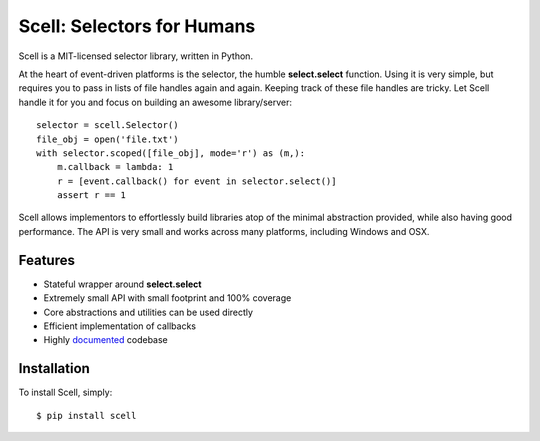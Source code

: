 Scell: Selectors for Humans
===========================

|Build| |Downloads|

Scell is a MIT-licensed selector library, written in Python.

At the heart of event-driven platforms is the selector, the
humble **select.select** function. Using it is very simple,
but requires you to pass in lists of file handles again and
again. Keeping track of these file handles are tricky. Let
Scell handle it for you and focus on building an awesome
library/server::

    selector = scell.Selector()
    file_obj = open('file.txt')
    with selector.scoped([file_obj], mode='r') as (m,):
        m.callback = lambda: 1
        r = [event.callback() for event in selector.select()]
        assert r == 1

Scell allows implementors to effortlessly build libraries
atop of the minimal abstraction provided, while also having
good performance. The API is very small and works across
many platforms, including Windows and OSX.


Features
--------

- Stateful wrapper around **select.select**
- Extremely small API with small footprint and 100% coverage
- Core abstractions and utilities can be used directly
- Efficient implementation of callbacks
- Highly `documented`_ codebase

.. _documented: https://scell.readthedocs.org


Installation
------------

To install Scell, simply::

    $ pip install scell

.. |Build| image:: http://img.shields.io/travis/eugene-eeo/scell.svg
   :target: https://travis-ci.org/eugene-eeo/scell
.. |Downloads| image:: https://img.shields.io/pypi/dm/scell.svg
   :target: https://pypi.python.org/pypi/scell
